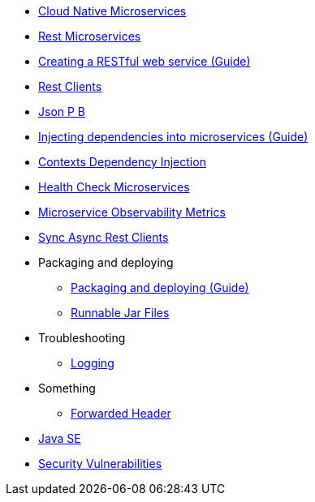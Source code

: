 * xref:cloud_native_microservices.adoc[Cloud Native Microservices]
* xref:rest_microservices.adoc[Rest Microservices]
* https://openliberty.io/guides/rest-intro.html[Creating a RESTful web service (Guide)]
* xref:rest_clients.adoc[Rest Clients]
* xref:json_p_b.adoc[Json P B]
* https://openliberty.io/guides/cdi-intro.html[Injecting dependencies into microservices (Guide)]
* xref:contexts_dependency_injection.adoc[Contexts Dependency Injection]
* xref:health-check-microservices.adoc[Health Check Microservices]
* xref:microservice_observability_metrics.adoc[Microservice Observability Metrics]
* xref:sync_async_rest_clients.adoc[Sync Async Rest Clients]
* Packaging and deploying
** https://openliberty.io/guides/getting-started.html[Packaging and deploying (Guide)]
** xref:runnablejarfiles.adoc[Runnable Jar Files]
* Troubleshooting
** xref:logging.adoc[Logging]
* Something
** xref:forwarded-header.adoc[Forwarded Header]
* xref:java-se.adoc[Java SE]
* xref:security-vulnerabilities.adoc[Security Vulnerabilities]
